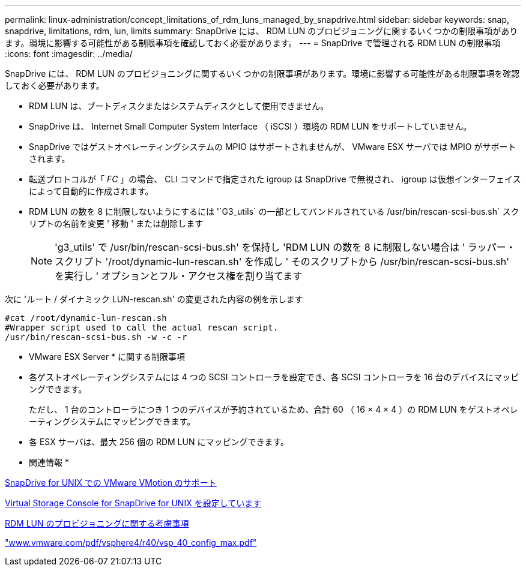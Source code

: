 ---
permalink: linux-administration/concept_limitations_of_rdm_luns_managed_by_snapdrive.html 
sidebar: sidebar 
keywords: snap, snapdrive, limitations, rdm, lun, limits 
summary: SnapDrive には、 RDM LUN のプロビジョニングに関するいくつかの制限事項があります。環境に影響する可能性がある制限事項を確認しておく必要があります。 
---
= SnapDrive で管理される RDM LUN の制限事項
:icons: font
:imagesdir: ../media/


[role="lead"]
SnapDrive には、 RDM LUN のプロビジョニングに関するいくつかの制限事項があります。環境に影響する可能性がある制限事項を確認しておく必要があります。

* RDM LUN は、ブートディスクまたはシステムディスクとして使用できません。
* SnapDrive は、 Internet Small Computer System Interface （ iSCSI ）環境の RDM LUN をサポートしていません。
* SnapDrive ではゲストオペレーティングシステムの MPIO はサポートされませんが、 VMware ESX サーバでは MPIO がサポートされます。
* 転送プロトコルが「 _FC_ 」の場合、 CLI コマンドで指定された igroup は SnapDrive で無視され、 igroup は仮想インターフェイスによって自動的に作成されます。
* RDM LUN の数を 8 に制限しないようにするには '`G3_utils` の一部としてバンドルされている /usr/bin/rescan-scsi-bus.sh` スクリプトの名前を変更 ' 移動 ' または削除します
+

NOTE: 'g3_utils' で /usr/bin/rescan-scsi-bus.sh' を保持し 'RDM LUN の数を 8 に制限しない場合は ' ラッパー・スクリプト '/root/dynamic-lun-rescan.sh' を作成し ' そのスクリプトから /usr/bin/rescan-scsi-bus.sh' を実行し ' オプションとフル・アクセス権を割り当てます



次に 'ルート / ダイナミック LUN-rescan.sh' の変更された内容の例を示します

[listing]
----
#cat /root/dynamic-lun-rescan.sh
#Wrapper script used to call the actual rescan script.
/usr/bin/rescan-scsi-bus.sh -w -c -r
----
* VMware ESX Server * に関する制限事項

* 各ゲストオペレーティングシステムには 4 つの SCSI コントローラを設定でき、各 SCSI コントローラを 16 台のデバイスにマッピングできます。
+
ただし、 1 台のコントローラにつき 1 つのデバイスが予約されているため、合計 60 （ 16 × 4 × 4 ）の RDM LUN をゲストオペレーティングシステムにマッピングできます。

* 各 ESX サーバは、最大 256 個の RDM LUN にマッピングできます。


* 関連情報 *

xref:concept_storage_provisioning_for_rdm_luns.adoc[SnapDrive for UNIX での VMware VMotion のサポート]

xref:task_configuring_virtual_storage_console_in_snapdrive_for_unix.adoc[Virtual Storage Console for SnapDrive for UNIX を設定しています]

xref:task_considerations_for_provisioning_rdm_luns.adoc[RDM LUN のプロビジョニングに関する考慮事項]

http://www.vmware.com/pdf/vsphere4/r40/vsp_40_config_max.pdf["www.vmware.com/pdf/vsphere4/r40/vsp_40_config_max.pdf"]
